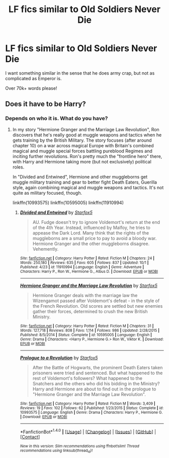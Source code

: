 #+TITLE: LF fics similar to Old Soldiers Never Die

* LF fics similar to Old Soldiers Never Die
:PROPERTIES:
:Author: laserthrasher1
:Score: 3
:DateUnix: 1475442669.0
:DateShort: 2016-Oct-03
:FlairText: Request
:END:
I want something similar in the sense that he does army crap, but not as complicated as Emperor is.

Over 70k+ words please!


** Does it have to be Harry?
:PROPERTIES:
:Author: Starfox5
:Score: 2
:DateUnix: 1475447403.0
:DateShort: 2016-Oct-03
:END:

*** Depends on who it is. What do you have?
:PROPERTIES:
:Author: laserthrasher1
:Score: 1
:DateUnix: 1475450272.0
:DateShort: 2016-Oct-03
:END:

**** In my story "Hermione Granger and the Marriage Law Revolution", Ron discovers that he's really good at muggle weapons and tactics when he gets training by the British Military. The story focuses (after around chapter 10) on a war across magical Europe with Britain's combined magical and muggle special forces battling pureblood Regimes and inciting further revolutions. Ron's pretty much the "frontline hero" there, with Harry and Hermione taking more (but not exclusively) political roles.

In "Divided and Entwined", Hermione and other muggleborns get muggle military training and gear to better fight Death Eaters, Guerilla style, again combining magical and muggle weapons and tactics. It's not quite as military focused, though.

linkffn(10993575) linkffn(10595005) linkffn(11910994)
:PROPERTIES:
:Author: Starfox5
:Score: -1
:DateUnix: 1475472944.0
:DateShort: 2016-Oct-03
:END:

***** [[http://www.fanfiction.net/s/11910994/1/][*/Divided and Entwined/*]] by [[https://www.fanfiction.net/u/2548648/Starfox5][/Starfox5/]]

#+begin_quote
  AU. Fudge doesn't try to ignore Voldemort's return at the end of the 4th Year. Instead, influenced by Malfoy, he tries to appease the Dark Lord. Many think that the rights of the muggleborns are a small price to pay to avoid a bloody war. Hermione Granger and the other muggleborns disagree. Vehemently.
#+end_quote

^{/Site/: [[http://www.fanfiction.net/][fanfiction.net]] *|* /Category/: Harry Potter *|* /Rated/: Fiction M *|* /Chapters/: 24 *|* /Words/: 250,180 *|* /Reviews/: 635 *|* /Favs/: 605 *|* /Follows/: 837 *|* /Updated/: 10/1 *|* /Published/: 4/23 *|* /id/: 11910994 *|* /Language/: English *|* /Genre/: Adventure *|* /Characters/: Harry P., Ron W., Hermione G., Albus D. *|* /Download/: [[http://www.ff2ebook.com/old/ffn-bot/index.php?id=11910994&source=ff&filetype=epub][EPUB]] or [[http://www.ff2ebook.com/old/ffn-bot/index.php?id=11910994&source=ff&filetype=mobi][MOBI]]}

--------------

[[http://www.fanfiction.net/s/10595005/1/][*/Hermione Granger and the Marriage Law Revolution/*]] by [[https://www.fanfiction.net/u/2548648/Starfox5][/Starfox5/]]

#+begin_quote
  Hermione Granger deals with the marriage law the Wizengamot passed after Voldemort's defeat - in the style of the French Revolution. Old scores are settled but new enemies gather their forces, determined to crush the new British Ministry.
#+end_quote

^{/Site/: [[http://www.fanfiction.net/][fanfiction.net]] *|* /Category/: Harry Potter *|* /Rated/: Fiction M *|* /Chapters/: 31 *|* /Words/: 127,718 *|* /Reviews/: 808 *|* /Favs/: 1,114 *|* /Follows/: 986 *|* /Updated/: 2/28/2015 *|* /Published/: 8/5/2014 *|* /Status/: Complete *|* /id/: 10595005 *|* /Language/: English *|* /Genre/: Drama *|* /Characters/: <Harry P., Hermione G.> Ron W., Viktor K. *|* /Download/: [[http://www.ff2ebook.com/old/ffn-bot/index.php?id=10595005&source=ff&filetype=epub][EPUB]] or [[http://www.ff2ebook.com/old/ffn-bot/index.php?id=10595005&source=ff&filetype=mobi][MOBI]]}

--------------

[[http://www.fanfiction.net/s/10993575/1/][*/Prologue to a Revolution/*]] by [[https://www.fanfiction.net/u/2548648/Starfox5][/Starfox5/]]

#+begin_quote
  After the Battle of Hogwarts, the prominent Death Eaters taken prisoners were tried and sentenced. But what happened to the rest of Voldemort's followers? What happened to the Snatchers and the others who did his bidding in the Ministry? Harry and Hermione are about to find out in the prologue to "Hermione Granger and the Marriage Law Revolution".
#+end_quote

^{/Site/: [[http://www.fanfiction.net/][fanfiction.net]] *|* /Category/: Harry Potter *|* /Rated/: Fiction M *|* /Words/: 3,409 *|* /Reviews/: 19 *|* /Favs/: 102 *|* /Follows/: 62 *|* /Published/: 1/23/2015 *|* /Status/: Complete *|* /id/: 10993575 *|* /Language/: English *|* /Genre/: Drama *|* /Characters/: Harry P., Hermione G. *|* /Download/: [[http://www.ff2ebook.com/old/ffn-bot/index.php?id=10993575&source=ff&filetype=epub][EPUB]] or [[http://www.ff2ebook.com/old/ffn-bot/index.php?id=10993575&source=ff&filetype=mobi][MOBI]]}

--------------

*FanfictionBot*^{1.4.0} *|* [[[https://github.com/tusing/reddit-ffn-bot/wiki/Usage][Usage]]] | [[[https://github.com/tusing/reddit-ffn-bot/wiki/Changelog][Changelog]]] | [[[https://github.com/tusing/reddit-ffn-bot/issues/][Issues]]] | [[[https://github.com/tusing/reddit-ffn-bot/][GitHub]]] | [[[https://www.reddit.com/message/compose?to=tusing][Contact]]]

^{/New in this version: Slim recommendations using/ ffnbot!slim! /Thread recommendations using/ linksub(thread_id)!}
:PROPERTIES:
:Author: FanfictionBot
:Score: 1
:DateUnix: 1475472969.0
:DateShort: 2016-Oct-03
:END:
